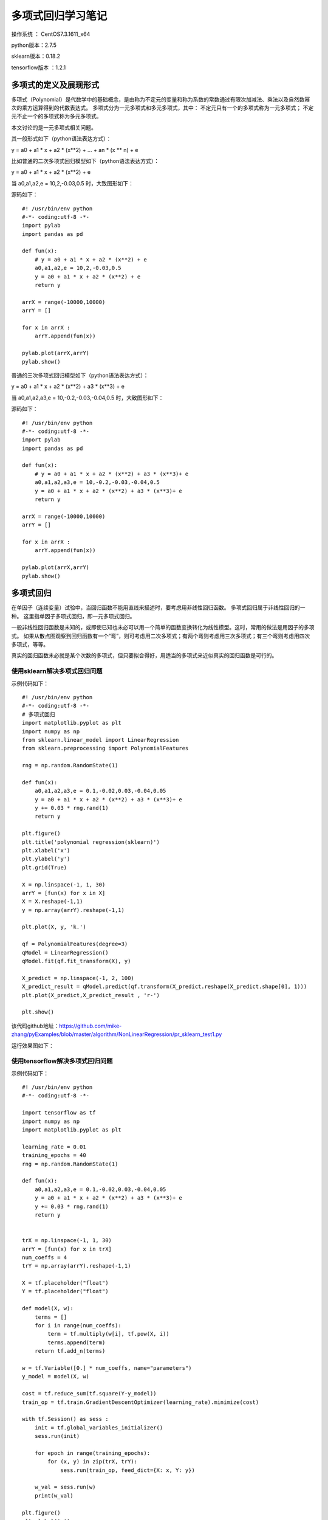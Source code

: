 多项式回归学习笔记
==================================

操作系统 ： CentOS7.3.1611_x64     
  
python版本：2.7.5      

sklearn版本：0.18.2        

tensorflow版本 ：1.2.1     


多项式的定义及展现形式
------------------------------------

多项式（Polynomial）是代数学中的基础概念，是由称为不定元的变量和称为系数的常数通过有限次加减法、乘法以及自然数幂次的乘方运算得到的代数表达式。
多项式分为一元多项式和多元多项式，其中：
不定元只有一个的多项式称为一元多项式；
不定元不止一个的多项式称为多元多项式。

本文讨论的是一元多项式相关问题。

其一般形式如下（python语法表达方式）：

y = a0 + a1 * x + a2 * (x**2) + ... + an * (x ** n) + e

比如普通的二次多项式回归模型如下（python语法表达方式）：

y = a0 + a1 * x + a2 * (x**2) + e


当 a0,a1,a2,e = 10,2,-0.03,0.5 时，大致图形如下：

.. image:: images/20170804.1.1_pr_1.png

源码如下：
::

    #! /usr/bin/env python
    #-*- coding:utf-8 -*-
    import pylab
    import pandas as pd

    def fun(x):
        # y = a0 + a1 * x + a2 * (x**2) + e
        a0,a1,a2,e = 10,2,-0.03,0.5
        y = a0 + a1 * x + a2 * (x**2) + e
        return y

    arrX = range(-10000,10000)
    arrY = []

    for x in arrX :
        arrY.append(fun(x))
        
    pylab.plot(arrX,arrY)
    pylab.show()	
        

普通的三次多项式回归模型如下（python语法表达方式）：

y = a0 + a1 * x + a2 * (x**2) + a3 * (x**3) + e

当 a0,a1,a2,a3,e = 10,-0.2,-0.03,-0.04,0.5 时，大致图形如下：

.. image:: images/20170804.1.1_pr_2.png

源码如下：
::

    #! /usr/bin/env python
    #-*- coding:utf-8 -*-
    import pylab
    import pandas as pd

    def fun(x):
        # y = a0 + a1 * x + a2 * (x**2) + a3 * (x**3)+ e
        a0,a1,a2,a3,e = 10,-0.2,-0.03,-0.04,0.5
        y = a0 + a1 * x + a2 * (x**2) + a3 * (x**3)+ e
        return y

    arrX = range(-10000,10000)
    arrY = []

    for x in arrX :
        arrY.append(fun(x))
        
    pylab.plot(arrX,arrY)
    pylab.show()	

多项式回归
-----------------------------------------------------
在单因子（连续变量）试验中，当回归函数不能用直线来描述时，要考虑用非线性回归函数。
多项式回归属于非线性回归的一种。
这里指单因子多项式回归，即一元多项式回归。

一般非线性回归函数是未知的，或即使已知也未必可以用一个简单的函数变换转化为线性模型。这时，常用的做法是用因子的多项式。
如果从散点图观察到回归函数有一个“弯”，则可考虑用二次多项式；有两个弯则考虑用三次多项式；有三个弯则考虑用四次多项式，等等。

真实的回归函数未必就是某个次数的多项式，但只要拟合得好，用适当的多项式来近似真实的回归函数是可行的。

使用sklearn解决多项式回归问题
^^^^^^^^^^^^^^^^^^^^^^^^^^^^^^^^^^^^^^^

示例代码如下：
::

    #! /usr/bin/env python
    #-*- coding:utf-8 -*-
    # 多项式回归
    import matplotlib.pyplot as plt
    import numpy as np
    from sklearn.linear_model import LinearRegression
    from sklearn.preprocessing import PolynomialFeatures

    rng = np.random.RandomState(1)

    def fun(x):
        a0,a1,a2,a3,e = 0.1,-0.02,0.03,-0.04,0.05
        y = a0 + a1 * x + a2 * (x**2) + a3 * (x**3)+ e
        y += 0.03 * rng.rand(1)
        return y

    plt.figure() 
    plt.title('polynomial regression(sklearn)') 
    plt.xlabel('x') 
    plt.ylabel('y') 
    plt.grid(True) 

    X = np.linspace(-1, 1, 30)
    arrY = [fun(x) for x in X]
    X = X.reshape(-1,1)
    y = np.array(arrY).reshape(-1,1)

    plt.plot(X, y, 'k.')

    qf = PolynomialFeatures(degree=3) 
    qModel = LinearRegression() 
    qModel.fit(qf.fit_transform(X), y) 

    X_predict = np.linspace(-1, 2, 100) 
    X_predict_result = qModel.predict(qf.transform(X_predict.reshape(X_predict.shape[0], 1)))
    plt.plot(X_predict,X_predict_result , 'r-') 

    plt.show() 

该代码github地址：https://github.com/mike-zhang/pyExamples/blob/master/algorithm/NonLinearRegression/pr_sklearn_test1.py

运行效果图如下：

.. image:: images/20170804.1.1_pr_3.png


使用tensorflow解决多项式回归问题
^^^^^^^^^^^^^^^^^^^^^^^^^^^^^^^^^^^^^^^

示例代码如下：
::

    #! /usr/bin/env python
    #-*- coding:utf-8 -*-
    
    import tensorflow as tf
    import numpy as np
    import matplotlib.pyplot as plt

    learning_rate = 0.01
    training_epochs = 40
    rng = np.random.RandomState(1)

    def fun(x):
        a0,a1,a2,a3,e = 0.1,-0.02,0.03,-0.04,0.05
        y = a0 + a1 * x + a2 * (x**2) + a3 * (x**3)+ e
        y += 0.03 * rng.rand(1)
        return y


    trX = np.linspace(-1, 1, 30)
    arrY = [fun(x) for x in trX]
    num_coeffs = 4
    trY = np.array(arrY).reshape(-1,1)

    X = tf.placeholder("float")
    Y = tf.placeholder("float")

    def model(X, w):
        terms = []
        for i in range(num_coeffs):
            term = tf.multiply(w[i], tf.pow(X, i))
            terms.append(term)
        return tf.add_n(terms)

    w = tf.Variable([0.] * num_coeffs, name="parameters")
    y_model = model(X, w)

    cost = tf.reduce_sum(tf.square(Y-y_model))
    train_op = tf.train.GradientDescentOptimizer(learning_rate).minimize(cost)

    with tf.Session() as sess :
        init = tf.global_variables_initializer()
        sess.run(init)

        for epoch in range(training_epochs):
            for (x, y) in zip(trX, trY):
                sess.run(train_op, feed_dict={X: x, Y: y})

        w_val = sess.run(w)
        print(w_val)

    plt.figure() 
    plt.xlabel('x') 
    plt.ylabel('y') 
    plt.grid(True)    
    plt.title('polynomial regression(tensorflow)') 
    plt.scatter(trX, trY)
    trX2 = np.linspace(-1, 2, 100)
    trY2 = 0
    for i in range(num_coeffs):
        trY2 += w_val[i] * np.power(trX2, i)
    plt.plot(trX2, trY2, 'r-')
    plt.show()

该代码github地址：https://github.com/mike-zhang/pyExamples/blob/master/algorithm/NonLinearRegression/pr_tensorflow_test1.py     

运行效果如下：

.. image:: images/20170804.1.1_pr_4.png
















